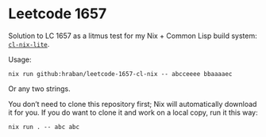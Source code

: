 * Leetcode 1657

Solution to LC 1657 as a litmus test for my Nix + Common Lisp build system: [[https://github.com/hraban/cl-nix-lite][=cl-nix-lite=]].

Usage:

#+begin_src shell
nix run github:hraban/leetcode-1657-cl-nix -- abcceeee bbaaaaec
#+end_src

Or any two strings.

You don’t need to clone this repository first; Nix will automatically download it for you. If you do want to clone it and work on a local copy, run it this way:

#+begin_src shell
nix run . -- abc abc
#+end_src
